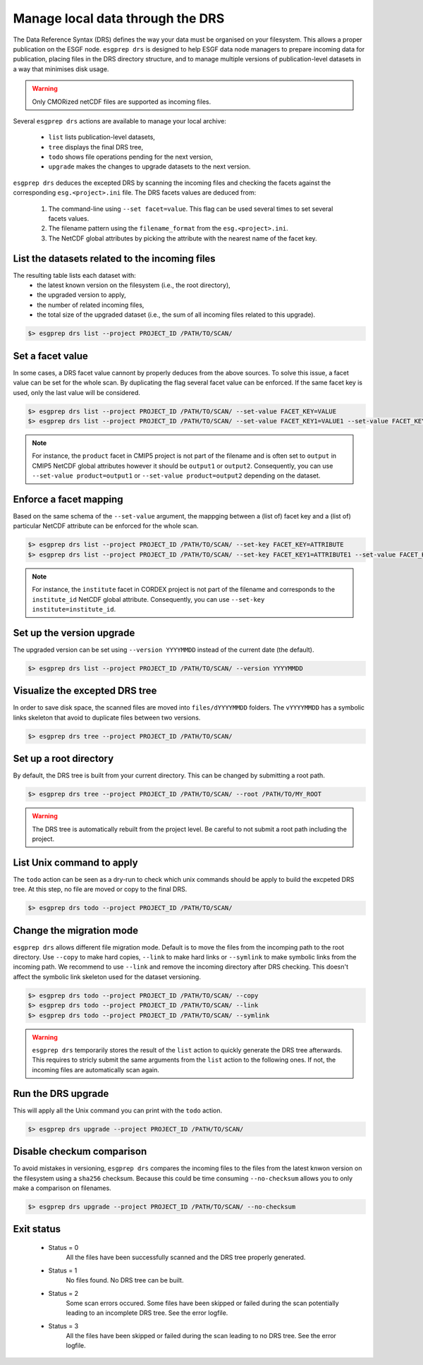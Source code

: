 .. _drs:

Manage local data through the DRS
=================================

The Data Reference Syntax (DRS) defines the way your data must be organised on your filesystem. This allows a proper
publication on the ESGF node. ``esgprep drs`` is designed to help ESGF data node managers to prepare incoming data for
publication, placing files in the DRS directory structure, and to manage multiple versions of publication-level datasets
in a way that minimises disk usage.

.. warning:: Only CMORized netCDF files are supported as incoming files.

Several ``esgprep drs`` actions are available to manage your local archive:

 - ``list`` lists publication-level datasets,
 - ``tree`` displays the final DRS tree,
 - ``todo`` shows file operations pending for the next version,
 - ``upgrade`` makes the changes to upgrade datasets to the next version.

``esgprep drs`` deduces the excepted DRS by scanning the incoming files and checking the facets against the
corresponding ``esg.<project>.ini`` file. The DRS facets values are deduced from:

 1. The command-line using ``--set facet=value``. This flag can be used several times to set several facets values.
 2. The filename pattern using the ``filename_format`` from the ``esg.<project>.ini``.
 3. The NetCDF global attributes by picking the attribute with the nearest name of the facet key.

List the datasets related to the incoming files
***********************************************

The resulting table lists each dataset with:
 - the latest known version on the filesystem (i.e., the root directory),
 - the upgraded version to apply,
 - the number of related incoming files,
 - the total size of the upgraded dataset (i.e., the sum of all incoming files related to this upgrade).

.. code-block:: bash

    $> esgprep drs list --project PROJECT_ID /PATH/TO/SCAN/

Set a facet value
*****************

In some cases, a DRS facet value cannont by properly deduces from the above sources. To solve this issue, a facet value
can be set for the whole scan. By duplicating the flag several facet value can be enforced. If the same facet key is
used, only the last value will be considered.

.. code-block:: bash

    $> esgprep drs list --project PROJECT_ID /PATH/TO/SCAN/ --set-value FACET_KEY=VALUE
    $> esgprep drs list --project PROJECT_ID /PATH/TO/SCAN/ --set-value FACET_KEY1=VALUE1 --set-value FACET_KEY2=VALUE2

.. note:: For instance, the ``product`` facet in CMIP5 project is not part of the filename and is often set to
    ``output`` in CMIP5 NetCDF global attributes however it should be ``output1`` or ``output2``. Consequently, you can
    use ``--set-value product=output1`` or ``--set-value product=output2`` depending on the dataset.

Enforce a facet mapping
***********************

Based on the same schema of the ``--set-value`` argument, the mappging between a (list of) facet key and a (list of)
particular NetCDF attribute can be enforced for the whole scan.

.. code-block:: bash

    $> esgprep drs list --project PROJECT_ID /PATH/TO/SCAN/ --set-key FACET_KEY=ATTRIBUTE
    $> esgprep drs list --project PROJECT_ID /PATH/TO/SCAN/ --set-key FACET_KEY1=ATTRIBUTE1 --set-value FACET_KEY2=ATTRIBUTE2

.. note:: For instance, the ``institute`` facet in CORDEX project is not part of the filename and corresponds to the
    ``institute_id`` NetCDF global attribute. Consequently, you can use ``--set-key institute=institute_id``.

Set up the version upgrade
**************************

The upgraded version can be set using ``--version YYYYMMDD`` instead of the current date (the default).

.. code-block:: bash

    $> esgprep drs list --project PROJECT_ID /PATH/TO/SCAN/ --version YYYYMMDD

Visualize the excepted DRS tree
*******************************

In order to save disk space, the scanned files are moved into ``files/dYYYYMMDD`` folders. The ``vYYYYMMDD`` has a
symbolic links skeleton that avoid to duplicate files between two versions.

.. code-block:: bash

    $> esgprep drs tree --project PROJECT_ID /PATH/TO/SCAN/

Set up a root directory
***********************

By default, the DRS tree is built from your current directory. This can be changed by submitting a root path.

.. code-block:: bash

    $> esgprep drs tree --project PROJECT_ID /PATH/TO/SCAN/ --root /PATH/TO/MY_ROOT

.. warning:: The DRS tree is automatically rebuilt from the project level. Be careful to not submit a root path
    including the project.

List Unix command to apply
**************************

The ``todo`` action can be seen as a dry-run to check which unix commands should be apply to build the excpeted DRS
tree. At this step, no file are moved or copy to the final DRS.

.. code-block:: bash

    $> esgprep drs todo --project PROJECT_ID /PATH/TO/SCAN/

Change the migration mode
*************************

``esgprep drs`` allows different file migration mode.
Default is to move the files from the incomping path to the root directory. Use ``--copy`` to make hard copies,
``--link`` to make hard links or ``--symlink`` to make symbolic links from the incoming path. We recommend to use
``--link`` and remove the incoming directory after DRS checking. This doesn't affect the symbolic link skeleton used
for the dataset versioning.

.. code-block:: bash

    $> esgprep drs todo --project PROJECT_ID /PATH/TO/SCAN/ --copy
    $> esgprep drs todo --project PROJECT_ID /PATH/TO/SCAN/ --link
    $> esgprep drs todo --project PROJECT_ID /PATH/TO/SCAN/ --symlink

.. warning:: ``esgprep drs`` temporarily stores the result of the ``list`` action to quickly generate the DRS tree
    afterwards. This requires to stricly submit the same arguments from the ``list`` action to the following ones.
    If not, the incoming files are automatically scan again.

Run the DRS upgrade
*******************

This will apply all the Unix command you can print with the ``todo`` action.

.. code-block:: bash

    $> esgprep drs upgrade --project PROJECT_ID /PATH/TO/SCAN/

Disable checkum comparison
**************************

To avoid mistakes in versioning, ``esgprep drs`` compares the incoming files to the files from the latest knwon version
on the filesystem using a ``sha256`` checksum. Because this could be time consuming ``--no-checksum`` allows you to only
make a comparison on filenames.

.. code-block:: bash

    $> esgprep drs upgrade --project PROJECT_ID /PATH/TO/SCAN/ --no-checksum

Exit status
***********

 * Status = 0
    All the files have been successfully scanned and the DRS tree properly generated.
 * Status = 1
    No files found. No DRS tree can be built.
 * Status = 2
    Some scan errors occured. Some files have been skipped or failed during the scan potentially leading to an
    incomplete DRS tree. See the error logfile.
 * Status = 3
    All the files have been skipped or failed during the scan leading to no DRS tree. See the error logfile.
